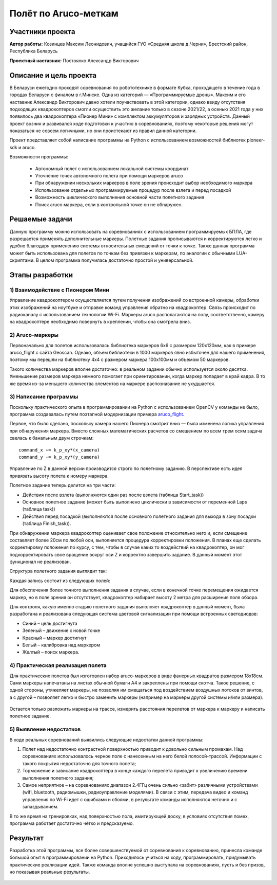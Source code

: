 Полёт по Aruco-меткам
=====================

.. raw:: html

   <div style="position: relative; padding-bottom: 50%; overflow: hidden; margin-bottom:30px;margin-left: 0px;margin-right: 0px;">
        <iframe src="https://www.youtube.com/embed/08tLcb7mygw?list=PLV31ZusyYaebzbHk7L3fdJneqxzEnBbap" allowfullscreen="" style="position: absolute; width:100%; height: 100%;" frameborder="0"></iframe>
   </div>

Участники проекта
-----------------

**Автор работы:** Козинцев Максим Леонидович, учащийся ГУО «Средняя школа д.Черни», Брестский район, Республика Беларусь

**Проектный наставник:** Постоялко Александр Викторович

Описание и цель проекта
-----------------------
В Беларуси ежегодно проходят соревнования по робототехнике в формате Кубка, проходящего в течение года в городах Беларуси с финалом в г.Минске. Одна из категорий — «Программируемые дроны». Максим и его наставник Александр Викторович давно хотели поучаствовать в этой категории, однако ввиду отсутствия подходящих квадрокоптеров смогли осуществить это желание только в сезоне 2021/22, а осенью 2021 года у них появилось два квадрокоптера «Пионер Мини» с комплектом аккумуляторов и зарядных устройств. Данный проект возник и развивался  ходе подготовки к участию в соревнованиях, поэтому некоторые решения могут показаться не совсем логичными, но они проистекают из правил данной категории.

Проект представляет собой написание программы на Python с использованием возможностей библиотек pioneer-sdk и aruco.

Возможности программы:

 * Автономный полет с использованием локальной системы координат
 * Уточнение точек автономного полета при помощи маркеров aruco 
 * При обнаружении нескольких маркеров в поле зрения происходит выбор необходимого маркера
 * Использование отдельных программируемые процедур после взлета и перед посадкой
 * Возможность циклического выполнения основной части полетного задания
 * Поиск aruco маркера, если в контрольной точке он не обнаружен.

Решаемые задачи
---------------

Данную программу можно использовать на соревнованиях с использованием программируемых БПЛА, где разрешается применять дополнительные маркеры. 
Полетные задания прописываются и корректируются легко и удобно благодаря применению системы относительных смещений от точки к точке. 
Также данная программа может быть использована для полетов по точкам без привязки к маркерам, по аналогии с обычными LUА-скриптами. 
В целом программа получилась достаточно простой и универсальной.

Этапы разработки
----------------

1) Взаимодействие с Пионером Мини
~~~~~~~~~~~~~~~~~~~~~~~~~~~~~
Управление квадрокоптером осуществляется путем получения изображений со встроенной камеры, обработки этих изображений на ноутбуке и отправке команд управления обратно на квадрокоптер. Связь происходит по радиоканалу с использованием технологии Wi-Fi. Маркеры aruco располагаются на полу, соответственно, камеру на квадрокоптере необходимо повернуть в креплении, чтобы она смотрела вниз.

.. figure:: media/img01.jpg


2) Aruco-маркеры
~~~~~~~~~~~~~
Первоначально для полетов использовалась библиотека маркеров 6х6 с размером 120х120мм, как в примере aruco_flight с сайта Geoscan. Однако, объем библиотеки в 1000 маркеров явно избыточен для нашего применения, поэтому мы перешли на библиотеку 4х4 с размером маркера 100х100мм и объемом 50 маркеров.

Такого количества маркеров вполне достаточно: в реальном задании обычно используется около десятка. Уменьшение размеров маркера немного помогает при ориентировании, когда маркер попадает в край кадра. В то же время из-за меньшего количества элементов на маркере распознавание не ухудшается.

3) Написание программы
~~~~~~~~~~~~~~~~~~~

Поскольку практического опыта в программировании на Python с использованием OpenCV у команды не было, программа создавалась путем поэтапной модернизации примера `aruco_flight`_.

Первое, что было сделано, поскольку камера нашего Пионера смотрит вниз — была изменена логика управления при обнаружения маркера. 
Вместо сложных математических расчетов со смещением по всем трем осям задача свелась к банальным двум строчкам: 

::

	command_x += k_p_xy*(x_camera)
	command_y -= k_p_xy*(y_camera)


Управление по Z в данной версии производится строго по полетному заданию. В перспективе есть идея привязать высоту полета к номеру маркера. 

Полетное задание теперь делится на три части:

* Действия после взлета (выполняются один раз после взлета (таблица Start_task))
* Основное полетное задание (может быть выполнено циклически в зависимости от переменной Laps (таблица task))
* Действия перед посадкой (выполняются после основного полетного задания для выхода в зону посадки (таблица Finish_task)).

При обнаружении маркера квадрокоптер оценивает свое положение относительно него и, если смещение составляет более 20см по любой оси, выполняется процедура корректировки положения. 
В планах еще сделать корректировку положения по курсу, с тем, чтобы в случае каких то воздействий на квадрокоптер, он мог подкорректировать свое вращение вокруг оси Z и корректно завершить задание. В данный момент этот функционал не реализован. 


Структура полетного задания выглядит так:

.. code-block:: python
 :class: codeblocksize1
 :linenos:

 task = [[0.5, 2.2, 0.7, 88],            
 [0.7, 1, 0.7, 99],
 [0.2, 1.1, 1.9, 5]
 ]

Каждая запись состоит из следующих полей:

.. code-block:: python
 :class: codeblocksize1
 :linenos:

 [X, Y, Z, N]

 # Где X, Y, Z - приращение координат по Х, Y и Z
 # N - код маркера aruco, при обнаружении которого выполняется данный пункт полетного задания.
 # Зарезервированы следующие коды маркеров:
 # 88 - маркер с любым aruco кодом; 99 – маркер в конечной точке отсутствует.

Для обеспечения более точного выполнения задания в случае, если в конечной точке перемещения ожидается маркер, но в поле зрения он отсутствует, квадрокоптер набирает высоту 2 метра для расширения поля обзора.

Для контроля, какую именно стадию полетного задания выполняет квадрокоптер в данный момент, была разработана и реализована следующая система цветовой сигнализации при помощи встроенных светодиодов:

* Синий 	– цель достигнута
* Зеленый 	– движение к новой точке
* Красный 	– маркер достигнут
* Белый 	– калибровка над маркером
* Желтый 	– поиск маркера.

4) Практическая реализация полета
~~~~~~~~~~~~~~~~~~~~~~~~~~~~~~

Для практических полетов был изготовлен набор aruco-маркеров в виде фанерных квадратов размером 18х18см. Сами маркеры напечатаны на листах обычной бумаги А4 и закреплены при помощи скотча. Такое решение, с одной стороны, утяжеляет маркеры, не позволяя им смещаться под воздействием воздушных потоков от винтов, а с другой – позволяет легко и быстро заменить маркеры (например на маркеры другой системы и/или размера).

.. container:: flexrow

	.. figure:: media/img02.jpg

	.. figure:: media/img03.jpg


Остается только разложить маркеры на трассе, измерить расстояния перелетов от маркера к маркеру и написать полетное задание. 

.. figure:: media/img04.jpg


5) Выявление недостатков
~~~~~~~~~~~~~~~~~~~~~

В ходе реальных соревнований выявились следующие недостатки данной программы:

1) Полет над недостаточно контрастной поверхностью приводит к довольно сильным промахам. Над соревнованиях использовалось черное поле с нанесенным на него белой полосой-трассой. Информации с такого покрытия недостаточно для точного полета;

2) Торможение и зависание квадрокоптера в конце каждого перелета приводит к увеличению времени выполнения полетного задания;

3) Самое неприятное – на соревнованиях диапазон 2.4ГГц очень сильно «забит» различными устройствами (wifi, bluetooth, радиомышки, радиоуправление моделями). В связи с этим, передача видео и команд управления по Wi-Fi идет с ошибками и сбоями, в результате команды исполняются неточно и с запаздыванием.

В то же время на тренировках, над поверхностью пола, имитирующей доску, в условиях отсутствия помех, программа работает достаточно чётко и предсказуемо.

Результат
---------

Разработка этой программы, все более совершенствуемой от соревнования к соревнованию, принесла команде большой опыт в программировании на Python. Приходилось учиться на ходу, программировать, придумывать практические реализации  идей. Также команда вполне успешно выступала на соревнованиях, пусть и без призов, но показывая реальные результаты.


 .. _aruco_flight: https://docs.geoscan.aero/ru/master/programming/python/sdk-scripts/aruco_flight.html
